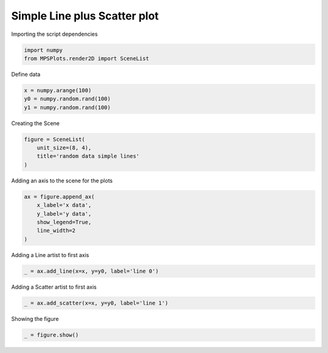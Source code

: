 
.. DO NOT EDIT.
.. THIS FILE WAS AUTOMATICALLY GENERATED BY SPHINX-GALLERY.
.. TO MAKE CHANGES, EDIT THE SOURCE PYTHON FILE:
.. "gallery/plot_scatter.py"
.. LINE NUMBERS ARE GIVEN BELOW.

.. only:: html

    .. note::
        :class: sphx-glr-download-link-note

        :ref:`Go to the end <sphx_glr_download_gallery_plot_scatter.py>`
        to download the full example code

.. rst-class:: sphx-glr-example-title

.. _sphx_glr_gallery_plot_scatter.py:


Simple Line plus Scatter plot
=============================

.. GENERATED FROM PYTHON SOURCE LINES 7-8

Importing the script dependencies

.. GENERATED FROM PYTHON SOURCE LINES 8-11

.. code-block:: python3

    import numpy
    from MPSPlots.render2D import SceneList








.. GENERATED FROM PYTHON SOURCE LINES 12-13

Define data

.. GENERATED FROM PYTHON SOURCE LINES 13-17

.. code-block:: python3

    x = numpy.arange(100)
    y0 = numpy.random.rand(100)
    y1 = numpy.random.rand(100)








.. GENERATED FROM PYTHON SOURCE LINES 18-19

Creating the Scene

.. GENERATED FROM PYTHON SOURCE LINES 19-24

.. code-block:: python3

    figure = SceneList(
        unit_size=(8, 4),
        title='random data simple lines'
    )








.. GENERATED FROM PYTHON SOURCE LINES 25-26

Adding an axis to the scene for the plots

.. GENERATED FROM PYTHON SOURCE LINES 26-33

.. code-block:: python3

    ax = figure.append_ax(
        x_label='x data',
        y_label='y data',
        show_legend=True,
        line_width=2
    )








.. GENERATED FROM PYTHON SOURCE LINES 34-35

Adding a Line artist to first axis

.. GENERATED FROM PYTHON SOURCE LINES 35-37

.. code-block:: python3

    _ = ax.add_line(x=x, y=y0, label='line 0')








.. GENERATED FROM PYTHON SOURCE LINES 38-39

Adding a Scatter artist to first axis

.. GENERATED FROM PYTHON SOURCE LINES 39-41

.. code-block:: python3

    _ = ax.add_scatter(x=x, y=y0, label='line 1')








.. GENERATED FROM PYTHON SOURCE LINES 42-43

Showing the figure

.. GENERATED FROM PYTHON SOURCE LINES 43-44

.. code-block:: python3

    _ = figure.show()



.. image-sg:: /gallery/images/sphx_glr_plot_scatter_001.png
   :alt: random data simple lines
   :srcset: /gallery/images/sphx_glr_plot_scatter_001.png
   :class: sphx-glr-single-img






.. rst-class:: sphx-glr-timing

   **Total running time of the script:** (0 minutes 0.096 seconds)


.. _sphx_glr_download_gallery_plot_scatter.py:

.. only:: html

  .. container:: sphx-glr-footer sphx-glr-footer-example




    .. container:: sphx-glr-download sphx-glr-download-python

      :download:`Download Python source code: plot_scatter.py <plot_scatter.py>`

    .. container:: sphx-glr-download sphx-glr-download-jupyter

      :download:`Download Jupyter notebook: plot_scatter.ipynb <plot_scatter.ipynb>`


.. only:: html

 .. rst-class:: sphx-glr-signature

    `Gallery generated by Sphinx-Gallery <https://sphinx-gallery.github.io>`_
